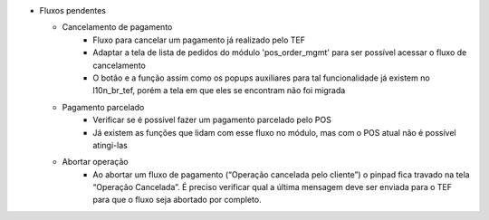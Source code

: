 - Fluxos pendentes

  - Cancelamento de pagamento
      - Fluxo para cancelar um pagamento já realizado pelo TEF
      - Adaptar a tela de lista de pedidos do módulo 'pos_order_mgmt' para ser possível acessar o fluxo de cancelamento
      - O botão e a função assim como os popups auxiliares  para tal funcionalidade já existem no l10n_br_tef, porém a tela em que eles se encontram não foi migrada

  - Pagamento parcelado
      - Verificar se é possível fazer um pagamento parcelado pelo POS
      - Já existem as funções que lidam com esse fluxo no módulo, mas com o POS atual não é possível atingi-las
  - Abortar operação
      - Ao abortar um fluxo de pagamento (“Operação cancelada pelo cliente”) o pinpad fica travado na tela “Operação Cancelada”. É preciso verificar qual a última mensagem deve ser enviada para o TEF para que o fluxo seja abortado por completo.


